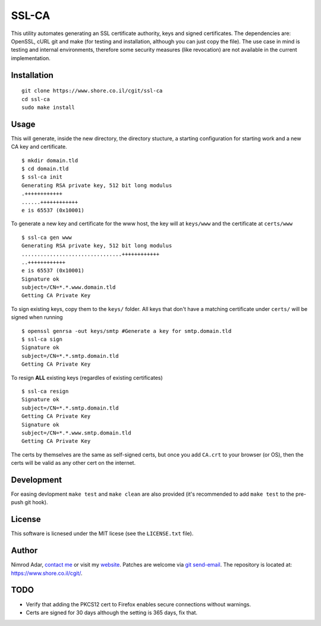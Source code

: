 SSL-CA
######

This utility automates generating an SSL certificate authority, keys and signed
certificates. The dependencies are: OpenSSL, cURL git and make (for testing and
installation, although you can just copy the file). The use case in mind is
testing and internal environments, therefore some security measures (like
revocation) are not available in the current implementation.

Installation
------------
::

    git clone https://www.shore.co.il/cgit/ssl-ca
    cd ssl-ca
    sudo make install

Usage
-----

This will generate, inside the new directory, the directory stucture, a starting
configuration for starting work and a new CA key and certificate. ::

    $ mkdir domain.tld
    $ cd domain.tld
    $ ssl-ca init
    Generating RSA private key, 512 bit long modulus
    .++++++++++++
    ......++++++++++++
    e is 65537 (0x10001)

To generate a new key and certificate for the www host, the key will at
``keys/www`` and the certificate at ``certs/www`` ::

    $ ssl-ca gen www
    Generating RSA private key, 512 bit long modulus
    ................................++++++++++++
    ..++++++++++++
    e is 65537 (0x10001)
    Signature ok
    subject=/CN=*.*.www.domain.tld
    Getting CA Private Key

To sign existing keys, copy them to the ``keys/`` folder. All keys that don't
have a matching certificate under ``certs/`` will be signed when running ::

    $ openssl genrsa -out keys/smtp #Generate a key for smtp.domain.tld
    $ ssl-ca sign
    Signature ok
    subject=/CN=*.*.smtp.domain.tld
    Getting CA Private Key

To resign **ALL** existing keys (regardles of existing certificates) ::

    $ ssl-ca resign
    Signature ok
    subject=/CN=*.*.smtp.domain.tld
    Getting CA Private Key
    Signature ok
    subject=/CN=*.*.www.smtp.domain.tld
    Getting CA Private Key


The certs by themselves are the same as self-signed certs, but once you add
``CA.crt`` to your browser (or OS), then the certs will be valid as any other
cert on the internet.

Development
-----------

For easing devlopment ``make test`` and ``make clean`` are also provided (it's
recommended to add ``make test`` to the pre-push git hook).

License
-------

This software is licnesed under the MIT licese (see the ``LICENSE.txt`` file).

Author
------

Nimrod Adar, `contact me <nimrod@shore.co.il>`_ or visit my `website
<https://www.shore.co.il/>`_. Patches are welcome via `git send-email
<http://git-scm.com/book/en/v2/Git-Commands-Email>`_. The repository is located
at: https://www.shore.co.il/cgit/.

TODO
----

- Verify that adding the PKCS12 cert to Firefox enables secure connections
  without warnings.
- Certs are signed for 30 days although the setting is 365 days, fix that.
